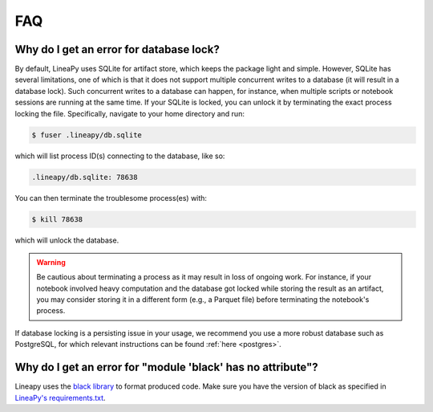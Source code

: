 FAQ
===

Why do I get an error for database lock?
~~~~~~~~~~~~~~~~~~~~~~~~~~~~~~~~~~~~~~~~

By default, LineaPy uses SQLite for artifact store, which keeps the package light and simple.
However, SQLite has several limitations, one of which is that it does not support multiple concurrent
writes to a database (it will result in a database lock). Such concurrent writes to a database can happen,
for instance, when multiple scripts or notebook sessions are running at the same time.
If your SQLite is locked, you can unlock it by terminating the exact process locking the file. Specifically,
navigate to your home directory and run:

.. code:: bash

    $ fuser .lineapy/db.sqlite

which will list process ID(s) connecting to the database, like so:

.. code:: none

    .lineapy/db.sqlite: 78638

You can then terminate the troublesome process(es) with:

.. code:: bash

    $ kill 78638

which will unlock the database.

.. warning::

    Be cautious about terminating a process as it may result in loss of ongoing work. For instance, if your notebook
    involved heavy computation and the database got locked while storing the result as an artifact, you may consider
    storing it in a different form (e.g., a Parquet file) before terminating the notebook's process.

If database locking is a persisting issue in your usage, we recommend you use a more robust database such as PostgreSQL,
for which relevant instructions can be found :ref:`here <postgres>`.


Why do I get an error for "module 'black' has no attribute"?
~~~~~~~~~~~~~~~~~~~~~~~~~~~~~~~~~~~~~~~~~~~~~~~~~~~~~~~~~~~~

Lineapy uses the `black library <https://pypi.org/project/black/>`_ to format produced code. Make sure you have the version of black as specified in `LineaPy's requirements.txt <https://github.com/LineaLabs/lineapy/blob/main/requirements.txt>`_.